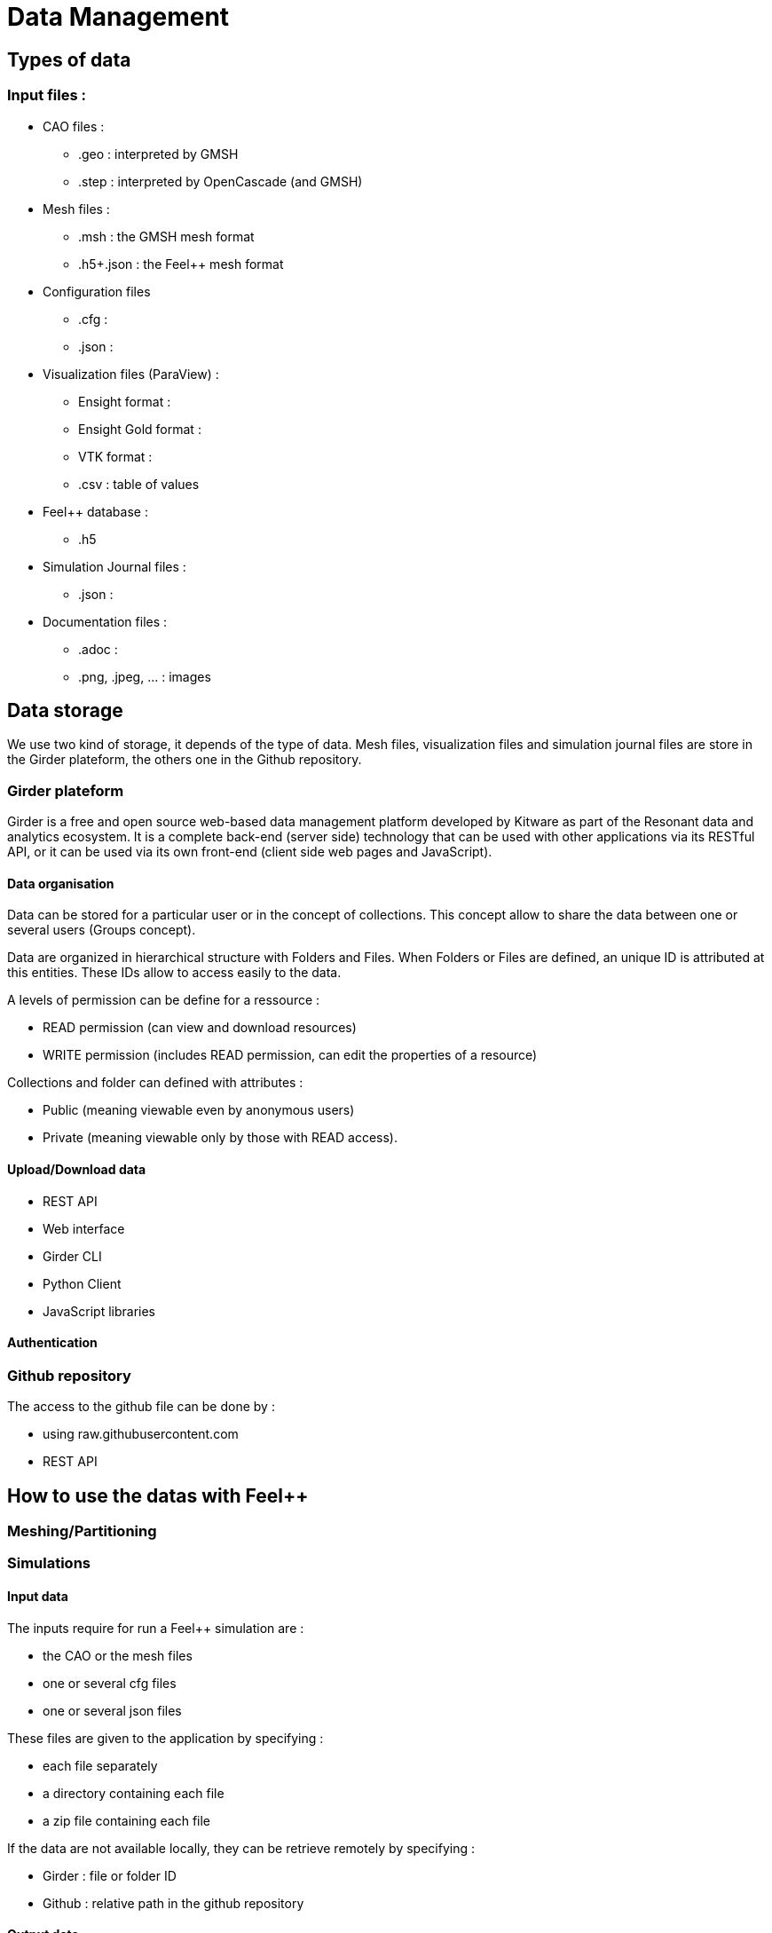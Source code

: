 = Data Management

== Types of data

=== Input files :

* CAO files :
** .geo : interpreted by GMSH 
** .step : interpreted by OpenCascade (and GMSH)
* Mesh files :
** .msh : the GMSH mesh format
** .h5+.json : the Feel++ mesh format
* Configuration files
** .cfg : 
** .json :
* Visualization files (ParaView) :
** Ensight format :
** Ensight Gold format :
** VTK format :
** .csv : table of values
* Feel++ database :
** .h5
* Simulation Journal files :
** .json :
* Documentation files :
** .adoc :
** .png, .jpeg, ... : images

== Data storage

We use two kind of storage, it depends of the type of data.
Mesh files, visualization files and simulation journal files are store in the Girder plateform, the others one in the Github repository.

=== Girder plateform

Girder is a free and open source web-based data management platform developed by Kitware as part of the Resonant data and analytics ecosystem.
It is a complete back-end (server side) technology that can be used with other applications via its RESTful API, or it can be used via its own front-end (client side web pages and JavaScript).

==== Data organisation

Data can be stored for a particular user or in the concept of collections.
This concept allow to share the data between one or several users (Groups concept).

Data are organized in hierarchical structure with Folders and Files.
When Folders or Files are defined, an unique ID is attributed at this entities.
These IDs allow to access easily to the data.

A levels of permission can be define for a ressource :

* READ permission (can view and download resources)
* WRITE permission (includes READ permission, can edit the properties of a resource)

Collections and folder can defined with attributes :

* Public (meaning viewable even by anonymous users)
* Private (meaning viewable only by those with READ access).

==== Upload/Download data

* REST API
* Web interface
* Girder CLI
* Python Client
* JavaScript libraries

==== Authentication

=== Github repository

The access to the github file can be done by :

* using raw.githubusercontent.com
* REST API

== How to use the datas with Feel++ 

=== Meshing/Partitioning

=== Simulations

==== Input data

The inputs require for run a Feel++ simulation are :

* the CAO or the mesh files
* one or several cfg files
* one or several json files

These files are given to the application by specifying :

* each file separately 
* a directory containing each file
* a zip file containing each file

If the data are not available locally, they can be retrieve remotely by specifying :

** Girder : file or folder ID
** Github : relative path in the github repository

==== Output data

The simulation will produce some datas like visualization files, simulation Journal files.

=== Visualization

==== Paraview

ParaView is an open-source, multi-platform data analysis and visualization application.

==== Paraview-Web

ParaViewWeb, the JavaScript library, is a Web framework to build applications with interactive scientific visualization inside the Web browser. Those applications can leverage a VTK and/or ParaView backend for large data processing and rendering, but can also be used on a static Web server like Apache or NGINX. You can even build local command line tools and use your browser to interact with your application.

==== vtk.js

vtk.js is a rendering library made for Scientific Visualization on the Web. It adapts the VTK structure and expertise to bring high performance rendering into your browser.

=== Documentations



